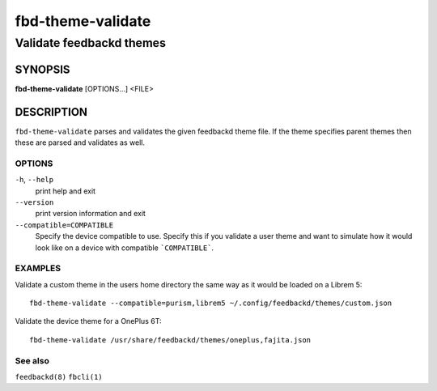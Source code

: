 .. _fbd-theme-validate(1):

==================
fbd-theme-validate
==================

-------------------------
Validate feedbackd themes
-------------------------

SYNOPSIS
--------
|   **fbd-theme-validate** [OPTIONS...] <FILE>


DESCRIPTION
-----------

``fbd-theme-validate`` parses and validates the given feedbackd theme
file. If the theme specifies parent themes then these are parsed and
validates as well.

OPTIONS
=======

``-h``, ``--help``
   print help and exit

``--version``
   print version information and exit

``--compatible=COMPATIBLE``
  Specify the device compatible to use. Specify this if you validate a user
  theme and want to simulate how it would look like on a device with compatible
  ```COMPATIBLE```.

EXAMPLES
========

Validate a custom theme in the users home directory the same way as it would be
loaded on a Librem 5:

::

    fbd-theme-validate --compatible=purism,librem5 ~/.config/feedbackd/themes/custom.json

Validate the device theme for a OnePlus 6T:

::

    fbd-theme-validate /usr/share/feedbackd/themes/oneplus,fajita.json

See also
========

``feedbackd(8)`` ``fbcli(1)``
